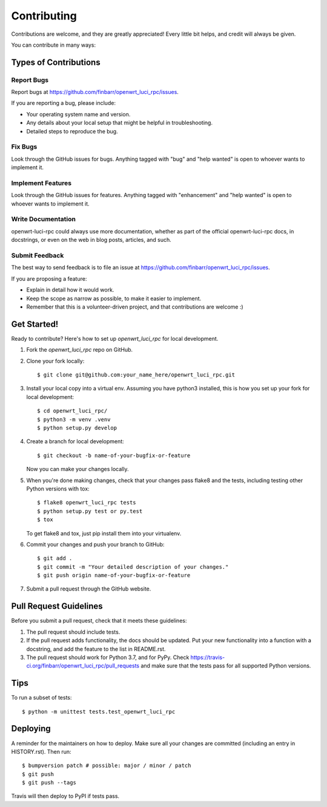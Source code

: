 .. highlight:: shell

============
Contributing
============

Contributions are welcome, and they are greatly appreciated! Every little bit
helps, and credit will always be given.

You can contribute in many ways:

Types of Contributions
----------------------

Report Bugs
~~~~~~~~~~~

Report bugs at https://github.com/finbarr/openwrt_luci_rpc/issues.

If you are reporting a bug, please include:

* Your operating system name and version.
* Any details about your local setup that might be helpful in troubleshooting.
* Detailed steps to reproduce the bug.

Fix Bugs
~~~~~~~~

Look through the GitHub issues for bugs. Anything tagged with "bug" and "help
wanted" is open to whoever wants to implement it.

Implement Features
~~~~~~~~~~~~~~~~~~

Look through the GitHub issues for features. Anything tagged with "enhancement"
and "help wanted" is open to whoever wants to implement it.

Write Documentation
~~~~~~~~~~~~~~~~~~~

openwrt-luci-rpc could always use more documentation, whether as part of the
official openwrt-luci-rpc docs, in docstrings, or even on the web in blog posts,
articles, and such.

Submit Feedback
~~~~~~~~~~~~~~~

The best way to send feedback is to file an issue at https://github.com/finbarr/openwrt_luci_rpc/issues.

If you are proposing a feature:

* Explain in detail how it would work.
* Keep the scope as narrow as possible, to make it easier to implement.
* Remember that this is a volunteer-driven project, and that contributions
  are welcome :)

Get Started!
------------

Ready to contribute? Here's how to set up `openwrt_luci_rpc` for local development.

1. Fork the `openwrt_luci_rpc` repo on GitHub.
2. Clone your fork locally::

    $ git clone git@github.com:your_name_here/openwrt_luci_rpc.git

3. Install your local copy into a virtual env. Assuming you have python3 installed, this is how you set up your fork for local development::

    $ cd openwrt_luci_rpc/
    $ python3 -m venv .venv
    $ python setup.py develop

4. Create a branch for local development::

    $ git checkout -b name-of-your-bugfix-or-feature

   Now you can make your changes locally.

5. When you're done making changes, check that your changes pass flake8 and the
   tests, including testing other Python versions with tox::

    $ flake8 openwrt_luci_rpc tests
    $ python setup.py test or py.test
    $ tox

   To get flake8 and tox, just pip install them into your virtualenv.

6. Commit your changes and push your branch to GitHub::

    $ git add .
    $ git commit -m "Your detailed description of your changes."
    $ git push origin name-of-your-bugfix-or-feature

7. Submit a pull request through the GitHub website.

Pull Request Guidelines
-----------------------

Before you submit a pull request, check that it meets these guidelines:

1. The pull request should include tests.
2. If the pull request adds functionality, the docs should be updated. Put
   your new functionality into a function with a docstring, and add the
   feature to the list in README.rst.
3. The pull request should work for Python 3.7, and for PyPy. Check
   https://travis-ci.org/finbarr/openwrt_luci_rpc/pull_requests
   and make sure that the tests pass for all supported Python versions.

Tips
----

To run a subset of tests::


    $ python -m unittest tests.test_openwrt_luci_rpc

Deploying
---------

A reminder for the maintainers on how to deploy.
Make sure all your changes are committed (including an entry in HISTORY.rst).
Then run::

$ bumpversion patch # possible: major / minor / patch
$ git push
$ git push --tags

Travis will then deploy to PyPI if tests pass.
